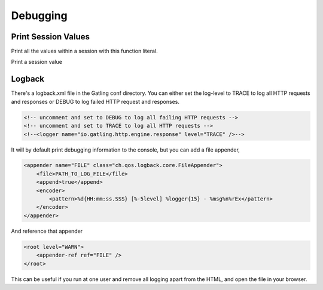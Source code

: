 .. _debugging:

#########
Debugging
#########

Print Session Values
====================

Print all the values within a session with this function literal.

.. includecode:: code/ComputerDatabaseSample.scala#print-all-session-values

Print a session value

.. includecode:: code/ComputerDatabaseSample.scala#print-session-value

Logback
=======

There's a logback.xml file in the Gatling conf directory.
You can either set the log-level to TRACE to log all HTTP
requests and responses or DEBUG to log failed HTTP request
and responses.

.. code-block:: xml

    <!-- uncomment and set to DEBUG to log all failing HTTP requests -->
    <!-- uncomment and set to TRACE to log all HTTP requests -->
    <!--<logger name="io.gatling.http.engine.response" level="TRACE" />-->

It will by default print debugging information to the console,
but you can add a file appender,

.. code-block:: xml

    <appender name="FILE" class="ch.qos.logback.core.FileAppender">
        <file>PATH_TO_LOG_FILE</file>
        <append>true</append>
        <encoder>
            <pattern>%d{HH:mm:ss.SSS} [%-5level] %logger{15} - %msg%n%rEx</pattern>
        </encoder>
    </appender>

And reference that appender

.. code-block:: xml

    <root level="WARN">
        <appender-ref ref="FILE" />
    </root>


This can be useful if you run at one user and remove all
logging apart from the HTML, and open the file in your browser.
